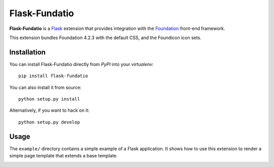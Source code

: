 ==============
Flask-Fundatio
==============

**Flask-Fundatio** is a `Flask`_ extension that provides integration with the
`Foundation`_ front-end framework.

.. _`Flask`: http://flask.pocoo.org/
.. _`Foundation`: http://foundation.zurb.com/

This extension bundles Foundation 4.2.3 with the default CSS, and the Foundicon
icon sets.


Installation
============

You can install Flask-Fundatio directly from *PyPI* into your *virtualenv*::

    pip install flask-fundatio

You can also install it from source::

    python setup.py install
    
Alternatively, if you want to hack on it::

    python setup.py develop


Usage
=====

The ``example/`` directory contains a simple example of a Flask application. It
shows how to use this extension to render a simple page template that extends a
base template.


.. image:: https://d2weczhvl823v0.cloudfront.net/wbolster/flask-fundatio/trend.png
   :alt: Bitdeli badge
   :target: https://bitdeli.com/free

